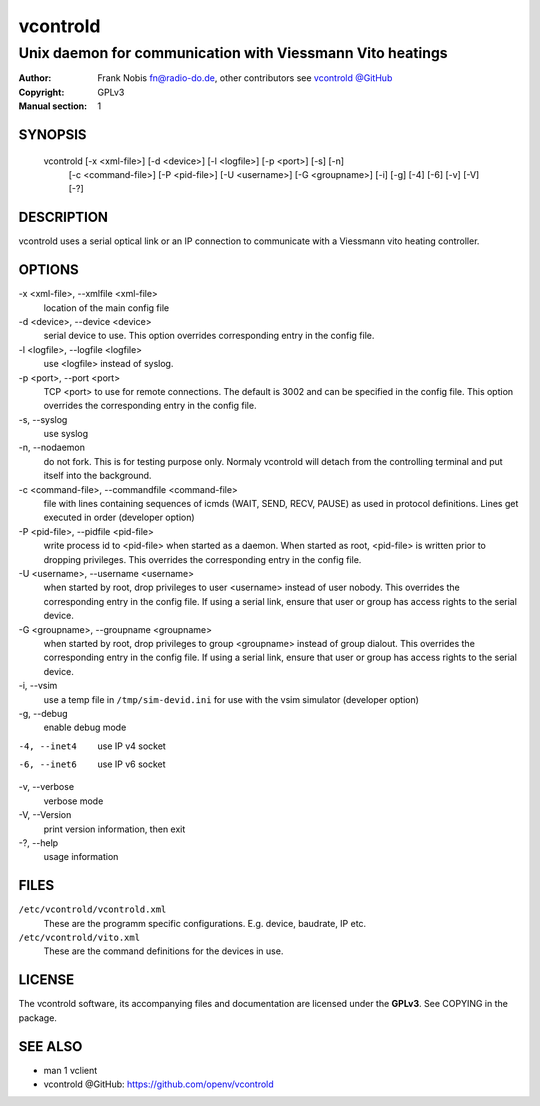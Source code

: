 ===========
 vcontrold
===========

----------------------------------------------------------
Unix daemon for communication with Viessmann Vito heatings
----------------------------------------------------------

:Author: Frank Nobis fn@radio-do.de,
         other contributors see `vcontrold @GitHub <https://github.com/openv/vcontrold>`__
:Copyright: GPLv3
:Manual section: 1

SYNOPSIS
========

  vcontrold [-x <xml-file>] [-d <device>] [-l <logfile>] [-p <port>] [-s] [-n]
    [-c <command-file>] [-P <pid-file>] [-U <username>] [-G <groupname>]
    [-i] [-g] [-4] [-6] [-v] [-V] [-?]

DESCRIPTION
===========

vcontrold uses a serial optical link or an IP connection to communicate with
a Viessmann vito heating controller.

OPTIONS
=======

-x <xml-file>, \--xmlfile <xml-file>
    location of the main config file

-d <device>, \--device <device>
    serial device to use.
    This option overrides corresponding entry in the config file.

-l <logfile>, \--logfile <logfile>
    use <logfile> instead of syslog.

-p <port>, \--port <port>
    TCP <port> to use for remote connections.
    The default is 3002 and can be specified in the config file.
    This option overrides the corresponding entry in the config file.

-s, \--syslog
    use syslog

-n, \--nodaemon
    do not fork. This is for testing purpose only. Normaly vcontrold
    will detach from the controlling terminal and put itself into the
    background.

-c <command-file>, \--commandfile <command-file>
    file with lines containing sequences of icmds (WAIT, SEND, RECV, PAUSE)
    as used in protocol definitions.
    Lines get executed in order
    (developer option)

-P <pid-file>, \--pidfile <pid-file>
    write process id to <pid-file> when started as a daemon.
    When started as root, <pid-file> is written prior to dropping privileges.
    This overrides the corresponding entry in the config file.

-U <username>, \--username <username>
    when started by root, drop privileges to user <username>
    instead of user nobody. This overrides the corresponding entry in the config file.
    If using a serial link, ensure that user or group has access rights to the serial device.

-G <groupname>, \--groupname <groupname>
    when started by root, drop privileges to group <groupname>
    instead of group dialout. This overrides the corresponding entry in the config file.
    If using a serial link, ensure that user or group has access rights to the serial device.

-i, \--vsim
    use a temp file in ``/tmp/sim-devid.ini`` for use with the vsim simulator
    (developer option)

-g, \--debug
    enable debug mode

-4, --inet4
    use IP v4 socket

-6, --inet6
    use IP v6 socket

-v, \--verbose
    verbose mode

-V, \--Version
    print version information, then exit

-?, \--help
    usage information

FILES
=====

``/etc/vcontrold/vcontrold.xml``
    These are the programm specific configurations. E.g. device, baudrate,
    IP etc.

``/etc/vcontrold/vito.xml``
    These are the command definitions for the devices in use.

LICENSE
=======

The vcontrold software, its accompanying files and documentation
are licensed under the **GPLv3**.
See COPYING in the package.

SEE ALSO
========

* man 1 vclient
* vcontrold @GitHub: `https://github.com/openv/vcontrold <https://github.com/openv/vcontrold>`__
